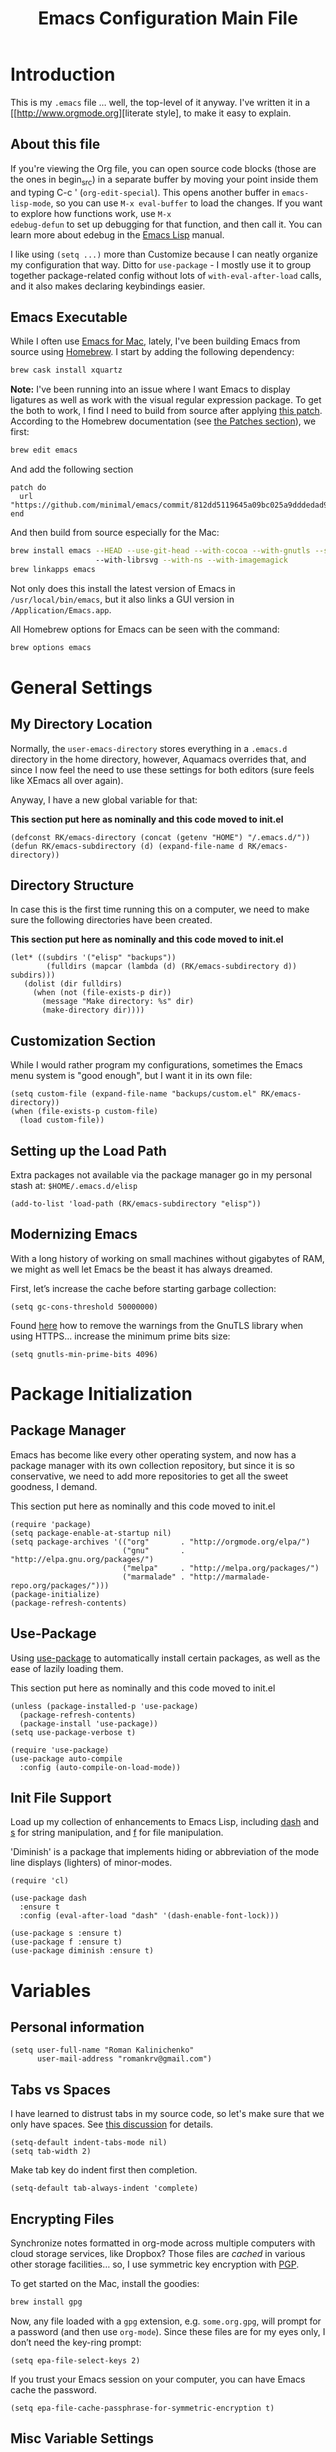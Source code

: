 #+TITLE: Emacs Configuration Main File
#+AUTHOR: Roman Kalinichenko
#+EMAIL: romankrv@gmail.com

* Introduction
This is my =.emacs= file ... well, the top-level of it anyway.
I've written it in a [[http://www.orgmode.org][literate style], to make it easy to explain.

** About this file

If you're viewing the Org file, you can open source code blocks (those
are the ones in begin_src) in a separate buffer by moving your point
inside them and typing C-c ' (=org-edit-special=). This opens another
buffer in =emacs-lisp-mode=, so you can use =M-x eval-buffer= to load
the changes. If you want to explore how functions work, use =M-x
edebug-defun= to set up debugging for that function, and then call it.
You can learn more about edebug in the [[http://www.gnu.org/software/emacs/manual/html_node/elisp/Edebug.html][Emacs Lisp]] manual.

I like using =(setq ...)= more than Customize because I can neatly
organize my configuration that way. Ditto for =use-package= - I mostly
use it to group together package-related config without lots of
=with-eval-after-load= calls, and it also makes declaring keybindings
easier.

** Emacs Executable

   While I often use [[http://emacsformacosx.com/builds][Emacs for Mac]], lately, I've been building Emacs
   from source using [[http://brew.sh/][Homebrew]]. I start by adding the following dependency:

   #+BEGIN_SRC sh :tangle no
     brew cask install xquartz
   #+END_SRC

   *Note:* I've been running into an issue where I want Emacs to display
   ligatures as well as work with the visual regular expression
   package. To get the both to work, I find I need to build from
   source after applying [[https://github.com/minimal/emacs/commit/812dd5119645a09bc025a9dddedad9474d12ecb6][this patch]]. According to the Homebrew
   documentation (see [[https://github.com/Homebrew/brew/blob/master/share/doc/homebrew/Formula-Cookbook.md#patches][the Patches section]]), we first:

   #+BEGIN_SRC sh :tangle no
     brew edit emacs
   #+END_SRC

   And add the following section

   #+BEGIN_EXAMPLE
   patch do
     url "https://github.com/minimal/emacs/commit/812dd5119645a09bc025a9dddedad9474d12ecb6.diff"
   end
   #+END_EXAMPLE

   And then build from source especially for the Mac:

   #+BEGIN_SRC sh :tangle no
     brew install emacs --HEAD --use-git-head --with-cocoa --with-gnutls --srgb
                        --with-librsvg --with-ns --with-imagemagick
     brew linkapps emacs
   #+END_SRC

   Not only does this install the latest version of Emacs in
   =/usr/local/bin/emacs=, but it also links a GUI version in
   =/Application/Emacs.app=.

   All Homebrew options for Emacs can be seen with the command:

   #+BEGIN_SRC sh :tangle no
     brew options emacs
   #+END_SRC
* General Settings
** My Directory Location

   Normally, the =user-emacs-directory= stores everything in a
   =.emacs.d= directory in the home directory, however, Aquamacs
   overrides that, and since I now feel the need to use these settings
   for both editors (sure feels like XEmacs all over again).

   Anyway, I have a new global variable for that:

   *This section put here as nominally and this code moved to init.el*
   #+BEGIN_SRC elisp
     (defconst RK/emacs-directory (concat (getenv "HOME") "/.emacs.d/"))
     (defun RK/emacs-subdirectory (d) (expand-file-name d RK/emacs-directory))
   #+END_SRC

** Directory Structure

   In case this is the first time running this on a computer, we need
   to make sure the following directories have been created.

   *This section put here as nominally and this code moved to init.el*
   #+BEGIN_SRC elisp
    (let* ((subdirs '("elisp" "backups"))
            (fulldirs (mapcar (lambda (d) (RK/emacs-subdirectory d)) subdirs)))
       (dolist (dir fulldirs)
         (when (not (file-exists-p dir))
           (message "Make directory: %s" dir)
           (make-directory dir))))
   #+END_SRC

** Customization Section

   While I would rather program my configurations, sometimes the Emacs
   menu system is "good enough", but I want it in its own file:

   #+BEGIN_SRC elisp
     (setq custom-file (expand-file-name "backups/custom.el" RK/emacs-directory))
     (when (file-exists-p custom-file)
       (load custom-file))
   #+END_SRC

** Setting up the Load Path

   Extra packages not available via the package manager go in my
   personal stash at: =$HOME/.emacs.d/elisp=
   #+BEGIN_SRC elisp
     (add-to-list 'load-path (RK/emacs-subdirectory "elisp"))
   #+END_SRC

** Modernizing Emacs

   With a long history of working on small machines without gigabytes
   of RAM, we might as well let Emacs be the beast it has always
   dreamed.

   First, let’s increase the cache before starting garbage collection:
   #+BEGIN_SRC elisp
     (setq gc-cons-threshold 50000000)
   #+END_SRC

   Found [[https://github.com/wasamasa/dotemacs/blob/master/init.org#init][here]] how to remove the warnings from the GnuTLS library when
   using HTTPS... increase the minimum prime bits size:
   #+BEGIN_SRC elisp
     (setq gnutls-min-prime-bits 4096)
   #+END_SRC
* Package Initialization
** Package Manager

   Emacs has become like every other operating system, and now has a package manager with its own collection
   repository, but since it is so conservative, we need to add more repositories to get all the sweet goodness, I demand.

   This section put here as nominally and this code moved to init.el
   #+BEGIN_SRC elisp :tangle no
     (require 'package)
     (setq package-enable-at-startup nil)
     (setq package-archives '(("org"       . "http://orgmode.org/elpa/")
                              ("gnu"       . "http://elpa.gnu.org/packages/")
                              ("melpa"     . "http://melpa.org/packages/")
                              ("marmalade" . "http://marmalade-repo.org/packages/")))
     (package-initialize)
     (package-refresh-contents)
   #+END_SRC

** Use-Package

   Using [[https://github.com/jwiegley/use-package][use-package]] to automatically install certain packages, as
   well as the ease of lazily loading them.

   This section put here as nominally and this code moved to init.el

   #+BEGIN_SRC elisp :tangle no
     (unless (package-installed-p 'use-package)
       (package-refresh-contents)
       (package-install 'use-package))
     (setq use-package-verbose t)

     (require 'use-package)
     (use-package auto-compile
       :config (auto-compile-on-load-mode))
   #+END_SRC

** Init File Support

   Load up my collection of enhancements to Emacs Lisp, including [[https://github.com/magnars/dash.el][dash]]
   and [[https://github.com/magnars/s.el][s]] for string manipulation, and [[https://github.com/rejeep/f.el][f]] for file manipulation.

   'Diminish' is a package that implements hiding or abbreviation
    of the mode line displays (lighters) of minor-modes.

   #+BEGIN_SRC elisp
     (require 'cl)

     (use-package dash
       :ensure t
       :config (eval-after-load "dash" '(dash-enable-font-lock)))

     (use-package s :ensure t)
     (use-package f :ensure t)
     (use-package diminish :ensure t)
    #+END_SRC

* Variables
** Personal information

#+BEGIN_SRC elisp
(setq user-full-name "Roman Kalinichenko"
      user-mail-address "romankrv@gmail.com")
#+END_SRC

** Tabs vs Spaces

   I have learned to distrust tabs in my source code, so let's make
   sure that we only have spaces. See [[http://ergoemacs.org/emacs/emacs_tabs_space_indentation_setup.html][this discussion]] for details.

   #+BEGIN_SRC elisp
     (setq-default indent-tabs-mode nil)
     (setq tab-width 2)
   #+END_SRC

   Make tab key do indent first then completion.

   #+BEGIN_SRC elisp
     (setq-default tab-always-indent 'complete)
   #+END_SRC

** Encrypting Files

   Synchronize notes formatted in org-mode across multiple computers
   with cloud storage services, like Dropbox? Those files are /cached/
   in various other storage facilities... so, I use symmetric key
   encryption with [[http://en.wikipedia.org/wiki/Pretty_Good_Privacy][PGP]].

   To get started on the Mac, install the goodies:

   #+BEGIN_SRC sh :tangle no
     brew install gpg
   #+END_SRC

   Now, any file loaded with a =gpg= extension, e.g. =some.org.gpg=,
   will prompt for a password (and then use =org-mode=).  Since these
   files are for my eyes only, I don’t need the key-ring prompt:

   #+BEGIN_SRC elisp
     (setq epa-file-select-keys 2)
   #+END_SRC

   If you trust your Emacs session on your computer, you can have
   Emacs cache the password.

   #+BEGIN_SRC elisp
     (setq epa-file-cache-passphrase-for-symmetric-encryption t)
   #+END_SRC

** Misc Variable Settings

   Lazy people like me never want to type “yes” when “y” will suffice.
   Does anyone type =yes= anymore?

   #+BEGIN_SRC elisp
     (fset 'yes-or-no-p 'y-or-n-p)
   #+END_SRC

   Fix the scrolling to keep point in the center:

   #+BEGIN_SRC elisp
     (setq scroll-conservatively 10000
           scroll-preserve-screen-position t)
   #+END_SRC

   I've been using Emacs for too long to need to re-enable each
   feature bit-by-bit:
   #+BEGIN_SRC elisp
     (setq disabled-command-function nil)
   #+END_SRC
* Navigation
** Smex

#+BEGIN_SRC elisp
(use-package smex
  :ensure t
  :init (setq smex-save-file "~/.emacs.d/backups/smex-items")
   (smex-initialize)
  :bind ("M-x" . smex)
        ("M-X" . smex-major-mode-commands))
#+END_SRC

** Goto Chg

  Goto last change in current buffer. Repeat to go to earlier changes. Negative arg
  to go back to more recent changes. With argument 0 (C-u 0) you get a description

  M-. can conflict with etags tag search. But C-. can get overwritten by
  flyspell-auto-correct-word. And goto-last-change needs a really fast key.

  #+BEGIN_SRC elisp
  (use-package goto-chg
    :ensure t
    :bind (([(control ?.)] . goto-last-change) ([(meta .)] . goto-last-change)))
  #+END_SRC

** Recent File List

   According to [[http://www.emacswiki.org/emacs-es/RecentFiles][this article]], Emacs already has the recent file

#+BEGIN_SRC elisp
(use-package recentf
  :init
  (setq recentf-save-file "~/.emacs.d/backups/recentf")
  (setq recentf-max-menu-items 200
        recentf-auto-cleanup 'never
        recentf-keep '(file-remote-p file-readable-p))
  (recentf-mode 1)
  (let ((last-ido "~/.emacs.d/backups/ido.last"))
    (when (file-exists-p last-ido)
      (delete-file last-ido)))
  :bind ("C-c f f" . recentf-open-files))
#+END_SRC

** Backup Settings

   This setting moves all backup files to a central location.
   Got it from [[http://whattheemacsd.com/init.el-02.html][this page]].

   Backup files are so very annoying, until the day they save
   your hide. That's when you don't want to look back and say
   "Man, I really shouldn't have disabled those stupid backups."
   These settings move all backup files to a central location.
   Bam! No longer annoying. As an added bonus, that last line
   makes sure your files are backed up even when the files are
   in version control. Do it.

   #+BEGIN_SRC elisp
     (setq backup-directory-alist
           `(("." . ,(expand-file-name
                      (RK/emacs-subdirectory "backups")))))
   #+END_SRC

   Tramp should do the same:
   #+BEGIN_SRC elisp
     (setq tramp-backup-directory-alist backup-directory-alist)
   #+END_SRC

   Make backups of files, even when they're in version control:
   #+BEGIN_SRC elisp
     (setq vc-make-backup-files t)
   #+END_SRC

   And let’s make sure our files are saved if we wander off and
   defocus the Emacs application:

   #+BEGIN_SRC elisp
     (defun save-all ()
       "Save all dirty buffers without asking for confirmation."
       (interactive)
       (save-some-buffers t))

     (add-hook 'focus-out-hook 'save-all)
   #+END_SRC

   Move 'auto-save-list' directory to the custom directory
   #+BEGIN_SRC
     (setq auto-save-list-file-prefix "~/.emacs.d/backups/auto-save-list/.saves-")
   #+END_SRC

** More window movement

   Offer a *visual* way to choose a window to switch to

#+BEGIN_SRC elisp
(use-package switch-window
  :ensure t
  :bind (("C-x o" . switch-window))
  :bind (("C-x 1" . switch-window-then-maximize))
  :bind (("C-x 2" . switch-window-then-split-below))
  :bind (("C-x 3" . switch-window-then-split-right))
  :bind (("C-x 4" . switch-window-then-split-delete)))
#+END_SRC

** Move to beginning of line
   Copied from http://emacsredux.com/blog/2013/05/22/smarter-navigation-to-the-beginning-of-a-line/

   Move point to the first non-whitespace character on this line. If point is
   already there, move to the beginning of the line. Effectively toggle between
   the first non-whitespace character and the beginning of the line. If ARG is
   not nil or 1, move forward ARG - 1 lines first. If point reaches the beginning
   or end of the buffer, stop there.

#+BEGIN_SRC elisp
(defun my/smarter-move-beginning-of-line (arg)
  (interactive "^p")
  (setq arg (or arg 1))
  ;; Move lines first
  (when (/= arg 1)
    (let ((line-move-visual nil))
      (forward-line (1- arg))))
  (let ((orig-point (point)))
    (back-to-indentation)
    (when (= orig-point (point))
      (move-beginning-of-line 1))))

;; remap C-a to `smarter-move-beginning-of-line'
(global-set-key [remap move-beginning-of-line]
                'my/smarter-move-beginning-of-line)
#+END_SRC

** Copy filename to clipboard

   http://emacsredux.com/blog/2013/03/27/copy-filename-to-the-clipboard/
   https://github.com/bbatsov/prelude

#+BEGIN_SRC elisp
(defun prelude-copy-file-name-to-clipboard ()
  "Copy the current buffer file name to the clipboard."
  (interactive)
  (let ((filename (if (equal major-mode 'dired-mode)
                      default-directory
                    (buffer-file-name))))
    (when filename
      (kill-new filename)
      (message "Copied buffer file name '%s' to the clipboard." filename))))
#+END_SRC

** IDO (Interactively DO Things)
   According to [[http://www.masteringemacs.org/articles/2010/10/10/introduction-to-ido-mode/][Mickey]], IDO is the greatest thing.

   +BEGIN_SRC
     (use-package ido
       :ensure t
       :init  (setq ido-enable-flex-matching t
                    ido-ignore-extensions t
                    ido-use-virtual-buffers t
                    ido-everywhere t)
       :config
       (ido-mode 1)
       (ido-everywhere 1)
       (add-to-list 'completion-ignored-extensions ".pyc"))
   +END_SRC
   Add to IDO, the [[https://github.com/lewang/flx][FLX]] package:

   +BEGIN_SRC
     (use-package flx-ido
        :ensure t
        :init (setq ido-enable-flex-matching t
                    ido-use-faces nil)
        :config (flx-ido-mode 1))
   +END_SRC

   According to [[https://gist.github.com/rkneufeld/5126926][Ryan Neufeld]], we could make IDO work vertically,
   which is much easier to read. For this, I use [[https://github.com/gempesaw/ido-vertical-mode.el][ido-vertically]]:

   +BEGIN_SRC
     (use-package ido-vertical-mode
       :ensure t
       :init               ; I like up and down arrow keys:
       (setq ido-vertical-define-keys 'C-n-C-p-up-and-down)
       :config
       (ido-vertical-mode 1))
       +END_SRC

** Desktop (saving emacs sessions)

   Use the desktop library to save the state of Emacs from one session to another.
   Once you save the Emacs desktop—the buffers, their file names, major modes,
   buffer positions, and so on—then subsequent Emacs sessions reload the saved desktop.

#+BEGIN_SRC elisp
   (desktop-save-mode 1)
   (setq desktop-path '("~/.emacs.d/backups"))
   (setq desktop-dirname "~/.emacs.d/backups")
   (setq desktop-base-file-name "emacs-desktop")

   ;; remove desktop after it's been read
   (add-hook 'desktop-after-read-hook
	     '(lambda ()
                ;; desktop-remove clears desktop-dirname
                (setq desktop-dirname-tmp desktop-dirname)
                (desktop-remove)
                (setq desktop-dirname desktop-dirname-tmp)))

   (defun saved-session ()
     (file-exists-p (concat desktop-dirname "/" desktop-base-file-name)))

   ;; use session-restore to restore the desktop manually
   (defun session-restore ()
     "Restore a saved emacs session."
     (interactive)
     (if (saved-session)
         (desktop-read)
       (message "No desktop found.")))

   ;; use session-save to save the desktop manually
   (defun session-save ()
     "Save an emacs session."
     (interactive)
     (if (saved-session)
         (if (y-or-n-p "Overwrite existing desktop? ")
             (desktop-save-in-desktop-dir)
           (message "Session not saved."))
       (desktop-save-in-desktop-dir)))

   ;; ask user whether to restore desktop at start-up
   ;(add-hook 'after-init-hook
   ;          '(lambda ()
   ;             (if (saved-session)
   ;                 (if (y-or-n-p "Restore desktop? ")
   ;                     (session-restore)))))
#+END_SRC

  Specifying Files Not to be Opened
  You can specify buffers which should not be saved, by name or by mode:

#+BEGIN_SRC elisp
   (setq desktop-buffers-not-to-save
        (concat "\\("
                "^nn\\.a[0-9]+\\|\\.log\\|(ftp)\\|^tags\\|^TAGS"
                "\\|\\.emacs.*\\|\\.diary\\|\\.newsrc-dribble\\|\\.bbdb"
	        "\\)$"))
   (add-to-list 'desktop-modes-not-to-save 'dired-mode)
   (add-to-list 'desktop-modes-not-to-save 'Info-mode)
   (add-to-list 'desktop-modes-not-to-save 'info-lookup-mode)
   (add-to-list 'desktop-modes-not-to-save 'fundamental-mode)
#+END_SRC

** Windmove (switching between windows)

   Windmove lets you move between windows with something more natural than
   cycling through =C-x o= (=other-window=). Windmove doesn't behave well
   with Org, so we need to use different keybindings.

#+BEGIN_SRC elisp
(use-package windmove
  :ensure
  :bind
  (("<f2> <right>" . windmove-right)
   ("<f2> <left>" . windmove-left)
   ("<f2> <up>" . windmove-up)
   ("<f2> <down>" . windmove-down)))
#+END_SRC

** Winner mode (undo/redo window configuration)

   Winner Mode is a global minor mode. When activated, it allows you to “undo”
   (and “redo”) changes in the window configuration with the key commands
   ‘C-c left’ and ‘C-c right’

#+BEGIN_SRC elisp
(when (fboundp 'winner-mode)
      (winner-mode 1))
#+END_SRC
** Anzu (display the typed matches in the mode-line)

   Anzu is an Emacs port of anzu.vim that provides a minor mode which displays
   current match and total matches information in the mode-line in various search modes.

 #+BEGIN_SRC elisp
 (use-package anzu
   :ensure t
   :diminish anzu-mode nil
   :config
    (progn
      (global-anzu-mode t)
      (global-set-key [remap query-replace-regexp] 'anzu-query-replace-regexp)
      (global-set-key [remap query-replace] 'anzu-query-replace)))
 #+END_SRC

* Display Settings

  I've been using Emacs for several years, and appreciate a certain
  minimalist approach to its display. While you can turn these off
  with the menu items now, it is just as easy to set them here.

  #+BEGIN_SRC elisp
    (setq initial-scratch-message "") ;Uh, I know what Scratch is for
    (setq visible-bell t)             ;Get rid of the beeps
    (global-hl-line-mode +1)          ;Highlight Current Line
    (scroll-bar-mode -1)              ;Scrollbars are waste screen estate

    (when (window-system)
      (tool-bar-mode 0)               ;; Toolbars were only cool with XEmacs
      (when (fboundp 'horizontal-scroll-bar-mode)
        (horizontal-scroll-bar-mode -1)))
  #+END_SRC

  #+BEGIN_SRC elisp
   (add-to-list 'default-frame-alist '(fullscreen . maximized))
  #+END_SRC

  Show white spaces at the end of lines
  Do not show the cursor in non-active window
  When on a TAB, the cursor has the TAB length
  #+BEGIN_SRC elisp
  (setq-default
   show-trailing-whitespace t
   cursor-in-non-selected-windows nil
   use-dialog-box nil
   x-stretch-cursor t)
  #+END_SRC

* Clipboard

#+BEGIN_SRC elisp
(use-package clipmon
  :disabled t
  :init (progn
          (setq clipmon-action 'kill-new clipmon-timeout nil clipmon-sound nil
                clipmon-cursor-color nil clipmon-suffix nil) (clipmon-mode)))
#+END_SRC

* Tools
** Git
   I like [[https://github.com/syohex/emacs-git-gutter-fringe][git-gutter-fringe]]:
   #+BEGIN_SRC
     (use-package git-gutter-fringe
        :ensure t
        :diminish git-gutter-mode
        :init (setq git-gutter-fr:side 'right-fringe)
        :config (global-git-gutter-mode t))
   #+END_SRC

   I want to have special mode for Git's =configuration= file:

   #+BEGIN_SRC elisp
     (use-package gitconfig-mode :ensure t)
     (use-package gitignore-mode :ensure t)
   #+END_SRC

   Finally, I want to play with [[https://github.com/pidu/git-timemachine][Git Time Machine]] project for stepping
   backward through the version history of a file:
   Visit a git-controlled file and issue M-x git-timemachine (or bind it to a
   keybinding of your choice). If you just need to toggle the time machine you can use
   *M-x git-timemachine-toggle.*

   _Use the following keys to navigate historic version of the file_:
   p Visit previous historic version
   n Visit next historic version
   w Copy the abbreviated hash of the current historic version
   W Copy the full hash of the current historic version
   g Goto nth revision
   q Exit the time machine.
   b Run magit-blame on the currently visited revision (if magit available).
   #+BEGIN_SRC elisp
     (use-package git-timemachine :ensure t)
   #+END_SRC

** Magit

  Git is [[http://emacswiki.org/emacs/Git][already part of Emacs]]. However, [[http://philjackson.github.com/magit/magit.html][Magit]] is sweet.
  Don't believe me? Check out [[https://www.youtube.com/watch?v=vQO7F2Q9DwA][this video]].
  #+BEGIN_SRC elisp
    (use-package magit
      :ensure t
      :commands magit-status magit-blame
      :init
      (defadvice magit-status (around magit-fullscreen activate)
        (window-configuration-to-register :magit-fullscreen)
        ad-do-it
        (delete-other-windows))
      :config
      (setq magit-branch-arguments nil
         ;; use ido to look for branches
         magit-completing-read-function 'magit-ido-completing-read
         ;; don't put "origin-" in front of new branch names by default
         magit-default-tracking-name-function 'magit-default-tracking-name-branch-only
         magit-push-always-verify nil
         ;; Get rid of the previous advice to go into fullscreen
         magit-restore-window-configuration t)
      :bind ("C-x g" . magit-status))
  #+END_SRC

  I like having Magit to run in a /full screen/ mode, and add the
  above =defadvice= idea from [[https://github.com/magnars/.emacs.d/blob/master/setup-magit.el][Sven Magnars]].
  *Note:* Use the [[https://github.com/jwiegley/emacs-release/blob/master/lisp/vc/smerge-mode.el][smerge-mode]] that is now part of Emacs.

** Google-translate

   Google-translate

   #+BEGIN_SRC elisp
   (use-package google-translate
     :ensure t
     :config
     (progn
       (setq google-translate-default-source-language "en")
       (setq google-translate-default-target-language "ru")
       (global-set-key "\C-ct" 'google-translate-at-point)
       (global-set-key "\C-cT" 'google-translate-query-translate)
       (global-set-key "\C-cl" 'google-translate-at-point-reverse)
       (global-set-key "\C-cL" 'google-translate-query-translate-reverse)
       (set-face-attribute 'google-translate-translation-face nil :height 1.0)))
   #+END_SRC

** HTTP REST client tool

   This is a tool to manually explore and test HTTP REST webservices.
   Runs queries from a plain-text query sheet, displays results as a
   pretty-printed XML, JSON and even images.

   restclient-mode is a major mode which does a bit of highlighting
   and supports a few additional keypresses:

   ;; C-c C-c: runs the query under the cursor, tries to pretty-print the response (if possible)
   ;; C-c C-r: same, but doesn't do anything with the response, just shows the buffer
   ;; C-c C-v: same as C-c C-c, but doesn't switch focus to other window
   ;; C-c C-p: jump to the previous query
   ;; C-c C-n: jump to the next query
   ;; C-c C-.: mark the query under the cursor
   ;; C-c C-u: copy query under the cursor as a curl command

   More examples can be found https://github.com/pashky/restclient.el/blob/master/examples/httpbin

   #+BEGIN_SRC elisp
   (use-package restclient
     :ensure t
     :defer t)
   #+END_SRC

* Org-mode

  Pre-Install for Org-mode:
  =$ gem install taskjuggler=

  #+BEGIN_SRC elisp
    (require 'init-org-mode)
  #+END_SRC

* Programming Language (Coding)
** Python

  #+BEGIN_SRC elisp
    (require 'init-python)
  #+END_SRC

* Miscellaneous Settings
** Transpose word

Hacking Emacs to change the behavior of existing functions.
Essentially, I show a little trick, but then show how to use
defadvice to change the behavior of transpose-words.

#+BEGIN_SRC elisp
(defun my/transpose-words (arg)
  (interactive "p")
(if (looking-at "$")
    (backward-word 1))
(transpose-words arg))

(defadvice transpose-words
  (before my/traspose-words)
  "Transpose last two words when at end of line."
  (if (looking-at "$")
      (backward-word 1)))

(ad-activate 'transpose-words)

(global-set-key (kbd "M-t") 'my/transpose-words)

#+END_SRC
** Line Numbers

   Turn =linum-mode= on/off with =Command-K= (see the [[*Macintosh][Macintosh]]
   section above).  However, I turn this on automatically for
   programming modes.

   #+BEGIN_SRC elisp
     (use-package linum
       :init
       (add-hook 'prog-mode-hook 'linum-mode)
       (add-hook 'linum-mode-hook (lambda () (set-face-attribute 'linum nil :height 110)))

       :config
       (defun linum-fringe-toggle ()
         "Toggles the line numbers as well as the fringe."    (interactive)
         (cond (linum-mode (fringe-mode '(0 . 0))
                           (linum-mode -1))
               (t          (fringe-mode '(8 . 0))
                           (linum-mode 1))))

       :bind (("A-C-k"   . linum-mode)
              ("s-C-k"   . linum-mode)
              ("A-C-M-k" . linum-fringe-toggle)
              ("s-C-M-k" . linum-fringe-toggle)))
   #+END_SRC

   *Note:* make the line numbers a fixed size, then increasing or
   decreasing the font size doesn't truncate the numbers.

   The [[https://github.com/coldnew/linum-relative][linum-relative]] mode allows one to see the /destination/ line as a
   relative distance (like one 9 lines lower), and then =C-9 C-n= can
   quickly pop to it.

   #+BEGIN_SRC elisp
     (use-package linum-relative
       :ensure t
       :config
       (defun linum-new-mode ()
         "If line numbers aren't displayed, then display them.
          Otherwise, toggle between absolute and relative numbers."
         (interactive)
         (if linum-mode
             (linum-relative-toggle)
           (linum-mode 1)))

       :bind ("A-k" . linum-new-mode)
             ("s-k" . linum-new-mode))   ;; For Linux
   #+END_SRC

** Save point position between sessions

The saveplace package is part of Emacs, and remembers the position
of point - even between emacs sessions.  The last line sets the path
to where saveplace stores your position data. Change it at your peril!

#+BEGIN_SRC elisp
;; Save point position between sessions
(setq save-place-file "~/.emacs.d/backups/saved-places")
(require 'saveplace)
(setq-default save-place t)

;; remember cursor position, for emacs 25.1 or later
(if (version< emacs-version "25.0")
    (progn
      (require 'saveplace)
      (setq-default save-place t))
  (save-place-mode 1))
#+END_SRC

** Save File Position

   Save the point position for every file, and restore it when that
   file is reloaded.

   #+BEGIN_SRC elisp
     (use-package saveplace
        :init
        (setq-default save-place t)
        (setq save-place-forget-unreadable-files t
              save-place-skip-check-regexp "\\`/\\(?:cdrom\\|floppy\\|mnt\\|/[0-9]\\|\\(?:[^@/:]*@\\)?[^@/:]*[^@/:.]:\\)"))
   #+END_SRC

** Strip Whitespace on Save

   When I save, I want to always, and I do mean always strip all
   trailing whitespace from the file.

   #+BEGIN_SRC elisp
     (add-hook 'before-save-hook 'delete-trailing-whitespace)
   #+END_SRC

* Technical Artifacts
** Run org-babel-tangle on saving that file

   Stroke C-x C-s on the modified file and you see message like this:
   =Tangled 1 code block from emacs.org=

   #+BEGIN_SRC elisp
   ;; Tangle Org-s files when we'll to save them.
   (defun tangle-on-save-org-mode-file()
     (when (string= (message "%s" major-mode) "org-mode")
     (org-babel-tangle)))
   (add-hook 'after-save-hook 'tangle-on-save-org-mode-file)
   #+END_SRC
** Configure the Graphical Settings

   If we are running in a windowed environment where we can set up
   fonts and whatnot, call the 'mac' stuff... which will still work
   for Linux too.

   #+BEGIN_SRC elisp
     (if (window-system)
        (require 'init-client)
      (require 'init-server))
   #+END_SRC

** Load up the Local Configuration

   Before we finish, we need to check if there is a local file for us to load and evaluate.
   We assume the local file has been tangled and provides the init-local key:
   #+BEGIN_SRC elisp
      (require 'init-local nil t)
   #+END_SRC

   *Make sure that we can simply require this library.*
   #+BEGIN_SRC elisp
     (provide 'init-main)
   #+END_SRC

   Note: Toggles the file make by hit: C-c C-v t

#+DESCRIPTION: A literate programming version of my Emacs Initialization script, loaded by the .emacs file.
#+PROPERTY:    header-args:elisp  :tangle ~/.emacs.d/elisp/init-main.el
#+PROPERTY:    header-args:shell  :tangle no
#+PROPERTY:    header-args        :results silent   :eval no-export   :comment org
#+OPTIONS:     num:nil toc:nil todo:nil tasks:nil tags:nil
#+OPTIONS:     skip:nil author:nil email:nil creator:nil timestamp:nil
#+INFOJS_OPT:  view:nil toc:nil ltoc:t mouse:underline buttons:0 path:http://orgmode.org/org-info.js
